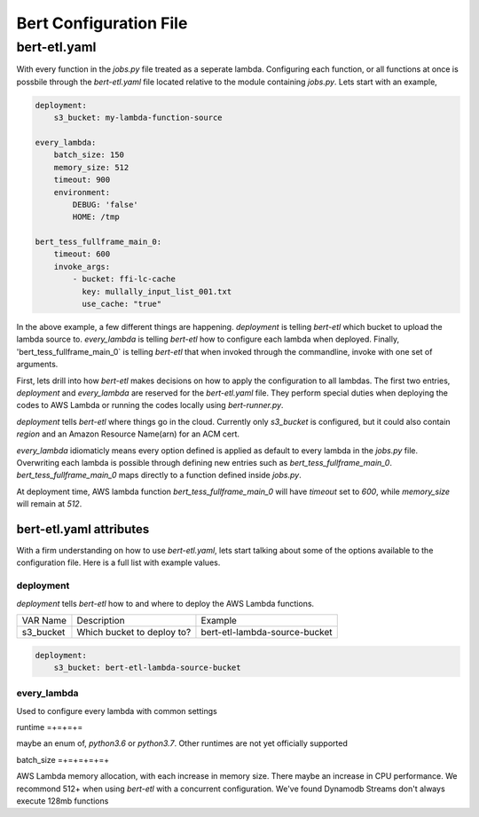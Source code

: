 #######################
Bert Configuration File
#######################


bert-etl.yaml
+++++++++++++

With every function in the `jobs.py` file treated as a seperate lambda. Configuring each function, or all functions at once is possbile through the `bert-etl.yaml` file located relative to the module containing `jobs.py`. Lets start with an example,

.. code-block:: yaml

    deployment:
        s3_bucket: my-lambda-function-source

    every_lambda:
        batch_size: 150
        memory_size: 512
        timeout: 900
        environment:
            DEBUG: 'false'
            HOME: /tmp

    bert_tess_fullframe_main_0:
        timeout: 600
        invoke_args:
            - bucket: ffi-lc-cache
              key: mullally_input_list_001.txt
              use_cache: "true"


In the above example, a few different things are happening. `deployment` is telling `bert-etl` which bucket to upload the lambda source to. `every_lambda` is telling `bert-etl` how to configure each lambda when deployed. Finally, 'bert_tess_fullframe_main_0` is telling `bert-etl` that when invoked through the commandline, invoke with one set of arguments.

First, lets drill into how `bert-etl` makes decisions on how to apply the configuration to all lambdas. The first two entries, `deployment` and `every_lambda` are reserved for the `bert-etl.yaml` file. They perform special duties when deploying the codes to AWS Lambda or running the codes locally using `bert-runner.py`.

`deployment` tells `bert-etl` where things go in the cloud. Currently only `s3_bucket` is configured, but it could also contain `region` and an Amazon Resource Name(arn) for an ACM cert.

`every_lambda` idiomaticly means every option defined is applied as default to every lambda in the `jobs.py` file. Overwriting each lambda is possible through defining new entries such as `bert_tess_fullframe_main_0`. `bert_tess_fullframe_main_0` maps directly to a function defined inside `jobs.py`.

At deployment time, AWS lambda function `bert_tess_fullframe_main_0` will have `timeout` set to `600`, while `memory_size` will remain at `512`.


bert-etl.yaml attributes
------------------------

With a firm understanding on how to use `bert-etl.yaml`, lets start talking about some of the options available to the configuration file. Here is a full list with example values.

.. code-block: yaml

    deployment:
        s3_bucket: my-lambda-function-source

    every_lambda:
        runtime: python3.7
        concurrency_limit:      # AWS Lambda Reserved Concurrency Limit
        batch_size: 150         # Dynamodb Streaming BatchSize
        batch_delay: 3          # Dynamodb Streaming BatchSize Proc Delay
        memory_size: 512        # AWS Lambda Memory Limit
        timeout: 900            # AWS Lambda Timeout
        environment:            # AWS Lambda Environment Variables
            DEBUG: 'false'

        requirements:           # Pip requirements.txt pass wit -U
          - numpy==1.17.3

        identity_encoders:      # Used to encode python objects to str
          - 'bert.encoders.numpy.NumpyIdentityEncoder'
          - 'bert.encoders.base.IdentityEncoder'

        queue_encoders:         # Used to encode python objects to str
          - 'bert.encoders.numpy.encode_aws_object'
          - 'bert.encoders.base.encode_aws_object'

        queue_decoders:         # Used to encode python objects to str
          - 'bert.encoders.numpy.decode_aws_object'
          - 'bert.encoders.base.decode_aws_object'
    
    bert_tess_fullframe_main_0:
        invoke_args:
          - bucket: ffi-lc-cache
            key: mullally_input_list_001.txt
            use_cache: "true"


deployment
==========

`deployment` tells `bert-etl` how to and where to deploy the AWS Lambda functions.


============== ========================== =============================
VAR Name       Description                Example
-------------- -------------------------- -----------------------------
s3_bucket      Which bucket to deploy to? bert-etl-lambda-source-bucket
============== ========================== =============================


.. code-block:: yaml

    deployment:
        s3_bucket: bert-etl-lambda-source-bucket



every_lambda
============

Used to configure every lambda with common settings


runtime
=+=+=+=

maybe an enum of, `python3.6` or `python3.7`. Other runtimes are not yet officially supported


batch_size
=+=+=+=+=+

AWS Lambda memory allocation, with each increase in memory size. There maybe an increase in CPU performance. We recommond 512+ when using `bert-etl` with a concurrent configuration. We've found Dynamodb Streams don't always execute 128mb functions



